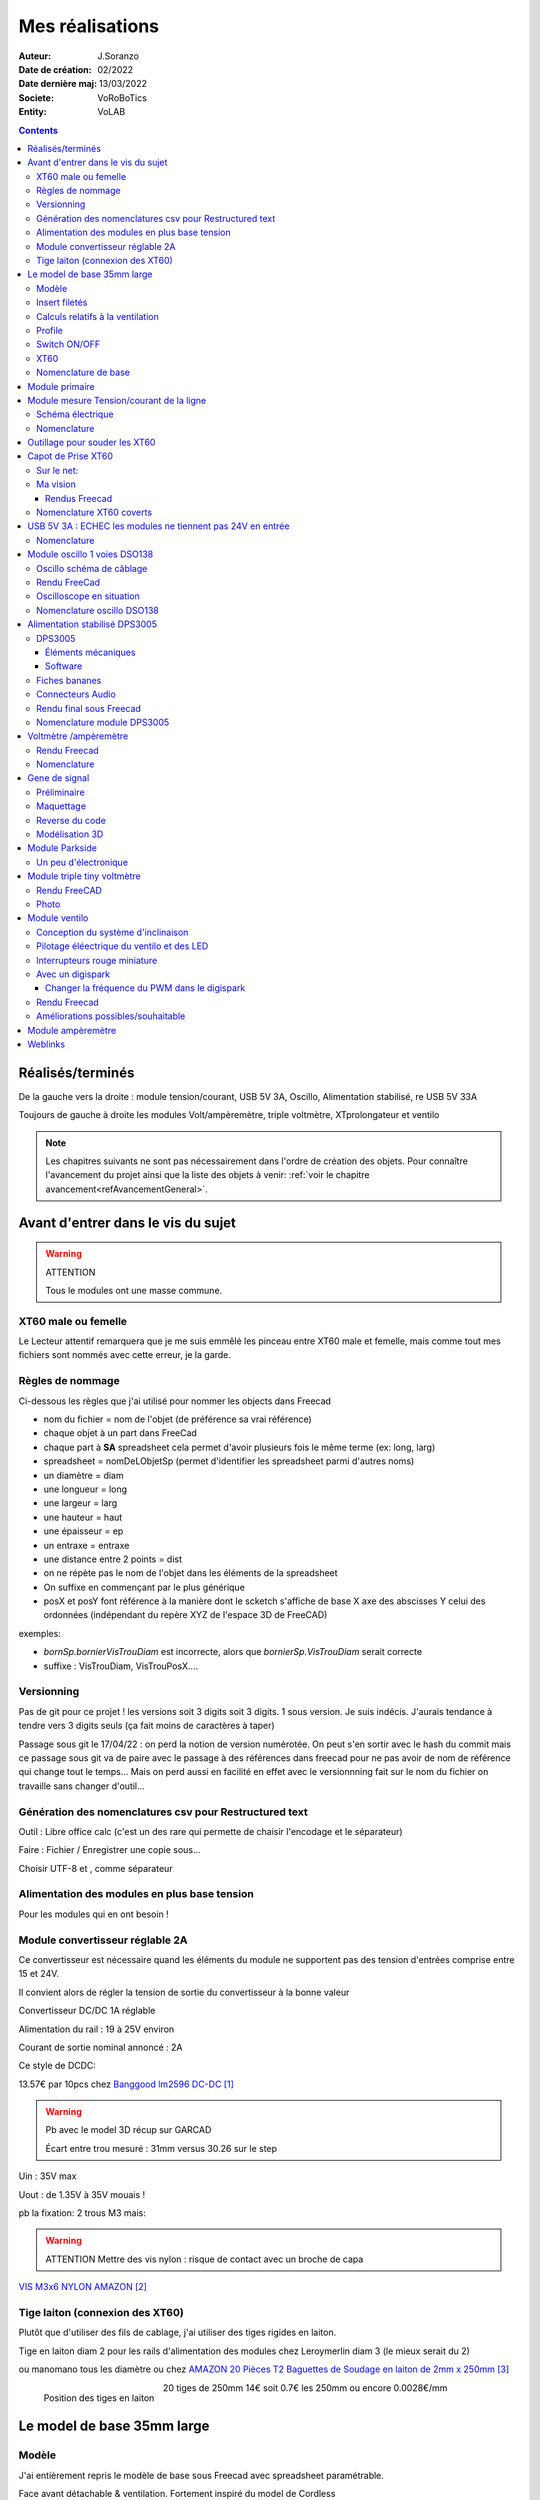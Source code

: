 ++++++++++++++++++++++++++++++++++++++++++++++++++++++++++++++++++++++++++++++++++++++++++++++++++++
Mes réalisations
++++++++++++++++++++++++++++++++++++++++++++++++++++++++++++++++++++++++++++++++++++++++++++++++++++

:Auteur: J.Soranzo
:Date de création: 02/2022
:Date dernière maj: 13/03/2022
:Societe: VoRoBoTics
:Entity: VoLAB

.. |clearer|  raw:: html

   <div class="clearer"></div>


.. contents::
    :backlinks: top

====================================================================================================
Réalisés/terminés
====================================================================================================

.. image:: images/realises01.jpg 
   :width: 800 px

De la gauche vers la droite : module tension/courant, USB 5V 3A, Oscillo, Alimentation stabilisé, re USB 5V 33A

.. image:: images/vaTripleVentilo.JPG 
   :width: 600 px

Toujours de gauche à droite les modules Volt/ampèremètre, triple voltmètre, XTprolongateur et ventilo


.. NOTE::

   Les chapitres suivants ne sont pas nécessairement dans l'ordre de création des objets. 
   Pour connaître l'avancement du projet ainsi que la liste des objets à venir:  :ref:`voir le chapitre avancement<refAvancementGeneral>`.

====================================================================================================
Avant d'entrer dans le vis du sujet
====================================================================================================
.. WARNING:: ATTENTION
   :class: without-title

   Tous le modules ont une masse commune.


XT60 male ou femelle
----------------------------------------------------------------------------------------------------
Le Lecteur attentif remarquera que je me suis emmêlé les pinceau entre XT60 male et femelle, mais 
comme tout mes fichiers sont nommés avec cette erreur, je la garde.


Règles de nommage
----------------------------------------------------------------------------------------------------
Ci-dessous les règles que j'ai utilisé pour nommer les objects dans Freecad

- nom du fichier = nom de l'objet (de préférence sa vrai référence)
- chaque objet à un part dans FreeCad
- chaque part à **SA** spreadsheet cela permet d'avoir plusieurs fois le même terme (ex: long, larg)
- spreadsheet = nomDeLObjetSp (permet d'identifier les spreadsheet parmi d'autres noms)
- un diamètre = diam
- une longueur = long
- une largeur = larg
- une hauteur = haut
- une épaisseur = ep
- un entraxe = entraxe
- une distance entre 2 points = dist
- on ne répète pas le nom de l'objet dans les éléments de la spreadsheet
- On suffixe en commençant par le plus générique
- posX et posY font référence à la manière dont le scketch s'affiche de base X axe des abscisses 
  Y celui des ordonnées (indépendant du repère XYZ de l'espace 3D de FreeCAD)



exemples:

- *bornSp.bornierVisTrouDiam* est incorrecte, alors que *bornierSp.VisTrouDiam* serait correcte
- suffixe : VisTrouDiam, VisTrouPosX....

Versionning
----------------------------------------------------------------------------------------------------

Pas de git pour ce projet !
les versions soit 3 digits soit 3 digits. 1 sous version. Je suis indécis. J'aurais tendance à tendre
vers 3 digits seuls (ça fait moins de caractères à taper)

Passage sous git le 17/04/22 : on perd la notion de version numérotée. On peut s'en sortir avec le 
hash du commit mais ce passage sous git va de paire avec le passage à des références dans freecad
pour ne pas avoir de nom de référence qui change tout le temps... Mais on perd aussi en facilité
en effet avec le versionnning fait sur le nom du fichier on travaille sans changer d'outil...

Génération des nomenclatures csv pour Restructured text
----------------------------------------------------------------------------------------------------

Outil : Libre office calc (c'est un des rare qui permette de chaisir l'encodage et le séparateur)

Faire : Fichier / Enregistrer une copie sous...
 
Choisir UTF-8 et , comme séparateur

Alimentation des modules en plus base tension
----------------------------------------------------------------------------------------------------

Pour les modules qui en ont besoin !


.. _moduleDCDC2596:

Module convertisseur réglable 2A
----------------------------------------------------------------------------------------------------
Ce convertisseur est nécessaire quand les éléments du module ne supportent pas des tension d'entrées
comprise entre 15 et 24V.

Il convient alors de régler la tension de sortie du convertisseur à la bonne valeur


Convertisseur DC/DC 1A réglable

Alimentation du rail : 19 à 25V environ

Courant de sortie nominal annoncé : 2A

Ce style de DCDC: 

.. image:: images/dcdc2Areglable.jpg 
   :width: 300 px

13.57€ par 10pcs chez `Banggood lm2596 DC-DC`_

.. WARNING:: Pb avec le model 3D récup sur GARCAD
   :class: without-title

   Écart entre trou mesuré : 31mm versus 30.26 sur le step

.. image:: images/DCDC2596ModelPb.JPG 
   :width: 600 px

.. _`Banggood lm2596 DC-DC` : https://www.banggood.com/fr/10Pcs-LM2596-DC-DC-Adjustable-Step-Down-Power-Supply-Module-p-963307.html?rmmds=detail-left-hotproducts__7&cur_warehouse=CN


Uin : 35V max

Uout : de 1.35V à 35V mouais !

pb la fixation: 2 trous M3 mais:

.. WARNING:: ATTENTION Mettre des vis nylon : risque de contact avec un broche de capa 

`VIS M3x6 NYLON AMAZON`_

.. _`VIS M3x6 NYLON AMAZON` : https://www.amazon.fr/Maintient-Casquette-Convient-nombreux-endroits/dp/B097P43SJC/ref=sr_1_19?keywords=vis+nylon&qid=1649422582&sr=8-19

.. image:: images/positionnementDCDC.jpg 
   :width: 300 px


Tige laiton (connexion des XT60)
----------------------------------------------------------------------------------------------------
Plutôt que d'utiliser des fils de cablage, j'ai utiliser des tiges rigides en laiton.

Tige en laiton diam 2 pour les rails d'alimentation des modules chez Leroymerlin diam 3 (le mieux serait du 2)

ou manomano tous les diamètre ou chez `AMAZON 20 Pièces T2 Baguettes de Soudage en laiton de 2mm x 250mm`_

.. _`AMAZON 20 Pièces T2 Baguettes de Soudage en laiton de 2mm x 250mm` : https://www.amazon.fr/gp/product/B08S728MMZ/ref=ppx_yo_dt_b_asin_title_o01_s01?ie=UTF8&psc=1

.. figure:: images/tigeLaitons.jpg
    :width: 300 px
    :align: left

    Position des tiges en laiton

20 tiges de 250mm 14€ soit 0.7€ les 250mm ou encore 0.0028€/mm

====================================================================================================
Le model de base 35mm large
====================================================================================================
Modèle
----------------------------------------------------------------------------------------------------
J'ai entièrement repris le modèle de base sous Freecad avec spreadsheet paramétrable.

Face avant détachable & ventilation. Fortement inspiré du model de Cordless

Ajout également d'une vis pointeau et d'un insert fileté pour bien tenir les XT60

Insert filetés
----------------------------------------------------------------------------------------------------
`Sur AMAZON ruthex Boîte M2 + M3 + M4 + M5 insert fileté`_

.. _`Sur AMAZON ruthex Boîte M2 + M3 + M4 + M5 insert fileté` : https://www.amazon.fr/gp/product/B08K1BVGN9/ref=ppx_yo_dt_b_asin_title_o06_s00?ie=UTF8&psc=1


.. image:: images/ruthexBox.JPG 
   :width: 300 px

Dimensions:

.. image:: images/ruthexBoxDimension.JPG 
   :width: 300 px

Calculs relatifs à la ventilation
----------------------------------------------------------------------------------------------------
Calculer le nombre de fentes.

On connaît:

- la largeur du modules
- l'épaisseur de la parois
- la largeur des fentes
- l'écart entre les fentes

On veut le nombre de fentes et la longeur de la répétission

En effet dans Freecad, il faut ces 2 paramètres::

   grandA =(largeurModuleBase - 2 * epaisseurParois) / 2
   ventilLargeurRepet =grandA - ventilEcartfente / 2 - (ventilLargeurFentes + ventilEcartfente)
   ventilNbrFents =ceil(ventilLargeurRepet / (ventilLargeurFentes + ventilEcartfente)) + 1

.. image:: images/ventilCalculsFentes.svg
   :width: 500 px

Profile
----------------------------------------------------------------------------------------------------

.. image:: images/profileOriginal.JPG 
   :width: 300 px

.. image:: images/profileOriginalXT60.JPG  
   :width: 300 px

Côtes XT60 mauvaise :

- largeur = 8
- largeur du sommet = 3

Juste :

- hauteur = 15.75 mais  affaissement des couche d'impression à compenser
- le 13.25

.. image:: images/profilesFav.svg 
   :width: 600 px


|clearer|

.. image:: images/moduleDeBaseSousFreecad.jpg 
   :width: 600 px

|clearer|

.. image:: images/moduleBaseVisPointeauDetail.jpg 
   :width: 300 px

.. index::
    single: Switch


Switch ON/OFF
----------------------------------------------------------------------------------------------------
J'ai eu la chance de récupérer un carton entier de ces switch donc, je les utilise. Libre à vous de 
changer.

Toujours est-il que voici la référence pour les flemmards : chez `Farnell C1500ATAAA`_

.. _`Farnell C1500ATAAA` : https://fr.farnell.com/arcolectric/c1500ataaa/interrupteur-a-bascule-spst-noir/dp/150549?st=c1500

Fabrcant ARCOLECTRIC (BULGIN LIMITED).

:download:`datasheet C1500<fichiersJoints/C1500AT_2711451.pdf>`

.. image:: images/c150AA.jpg 

Cette version est assez encombrante 14x30mm. Mais c'est celle que je choisi de base car j'en ai 
2 cartons pleins :-()

Autre version plus petite 15x10 malheureusement ceux que j'ai commander sur amazon devaient mesurer
20x10 et à l'arrivée ils sont plus petits mais du coup ça peut être utile.



.. index::
    single: XT60

XT60
----------------------------------------------------------------------------------------------------
Sur AMAZON facile à trouver par exemple `AUTOUTLET 20 PCS 10 Paires XT60`_

.. _`AUTOUTLET 20 PCS 10 Paires XT60` : https://www.amazon.fr/gp/product/B07C3R5W31/ref=ppx_yo_dt_b_asin_title_o08_s00?ie=UTF8&th=1

.. image:: images/xt60.jpg 
   :width: 300 px

Nomenclature de base
----------------------------------------------------------------------------------------------------
.. csv-table:: Nomenclature Module de base hors pièces imprimées
   :file: ../../_02-realisation/_03-cao_3D/mesCreations/base35mmParam/nomBASE.csv
   :delim: ,
   :encoding: UTF-8
   :align: left
   :header-rows: 1




====================================================================================================
Module primaire
====================================================================================================
AC/DC adaptateur :



.. image:: images/emboutPowerPC.jpg 
   :width: 600 px

.. image:: images/emboutPowerPC_2.webp 
   :width: 600 px

.. image:: images/emboutPowerPC_3.webp 
   :width: 600 px


- prise pc DELL, diamètre extérieur mesuré: 7.4mm

- prise MSI : diamètre extérieur 7.4mm, même adaptateur pour les TS-100 que pour DELL

- prise alim Toshiba ADP-75SB BB
    - diamètre extérieur 5.5
    - diamètre tige intérieur : 2.7mm voir 2.8difficile à mesurer
    - `Embase verte du LAB à vis`_ conviennent, l'âme 2mm environ chez AMAZON5.5x2.1 DC5520

- Prise male pour le TS100 : l'âme centrale semble plus grosse ci bien que la prise TOSHIBA avec
  lame de ressort convient mais pas les verte du LAB. Serait : Port DC5525 5.5x2.5.
  Chez `AMAZON DC5525`_

N'ayant pas trouvé simplement d'embase 7.4x5.0mm j'opte pour un adaptateur vers 5.5x5.2 encore du 
`AMAZON Kafuty 5PCS 7.4 x 5.0 x 0.6MM Connecteur d'adaptateur d'alimentation`_

.. _`AMAZON Kafuty 5PCS 7.4 x 5.0 x 0.6MM Connecteur d'adaptateur d'alimentation` : https://www.amazon.fr/gp/product/B084Z6YDCV/ref=sw_img_1?smid=A1U9HA371QAC83&psc=1
  
Donc en résumé pour ce module : 1 XT-60 normal + à l'arrière ou du même côté que le XT ou les 2:

- DC5525
- `DC5521`_


.. _`Embase verte du LAB à vis` : https://www.amazon.fr/Connecteur-femelle-verser-cam%C3%A9ra-surveillance/dp/B00Z2LMT2O/ref=sr_1_11?__mk_fr_FR=%C3%85M%C3%85%C5%BD%C3%95%C3%91&crid=1TMH52S91RFIR&keywords=DC5521&qid=1651395134&sprefix=dc5521%2Caps%2C50&sr=8-11

.. _`AMAZON DC5525` : https://www.amazon.fr/gp/product/B01LQGESUO/ref=ox_sc_act_title_2?smid=AQ1IBDB6G2RRD&psc=1

.. _`DC5521` : https://www.amazon.fr/gp/product/B07D4DLJ69/ref=ox_sc_act_title_1?smid=A2HAOQPNQ6T9Y5&psc=1 

.. NOTE:: Finalement
   :class: without-title

   Ajout de 2 prises DC5525 et DC5521 au module mesure de Tension/courant de ligne ci-après.

.. index::
    pair: Modules; U/I en ligne

====================================================================================================
Module mesure Tension/courant de la ligne
====================================================================================================

.. image:: images/uimodule.JPG 
   :width: 600 px


.. image:: images/uiWatmetreAmazon.jpg 
   :width: 300 px

Le but de ce module est d'indiquer la tension et le courant consommé par les modules qui se trouvent
après lui dans la chaîne. 

C'est le seul module qui n'est pas en parallèle sur les 2 tiges d'alimentation.

.. image:: images/moduleUILigne.jpg 
   :width: 500 px



.. figure:: images/moduleUILigneAjoutDC552x.jpg
    :width: 300 px
    :figwidth: 100%
    :align: center

    Ajout de connecteurs DC5525 et DC5521 

Schéma électrique
----------------------------------------------------------------------------------------------------

.. image:: images/moduleUILigneSch.JPG


Nomenclature
----------------------------------------------------------------------------------------------------

.. csv-table:: Nomenclature USB5V 3A
   :file: ../../_02-realisation/_03-cao_3D/mesCreations/moduleUI/nomUILigne.csv
   :delim: ,
   :encoding: UTF-8
   :align: left
   :header-rows: 1




.. index::
    pair: Outillages; XT60

====================================================================================================
Outillage pour souder les XT60
====================================================================================================
Voici un outillage permettant de souder les tiges laiton aux XT60 au bonnes dimensions.

.. image:: images/outillageXT.jpg 
   :width: 600 px


Il suffit de régler la partie de droite à la largeur du module considéré.

Il y est équipé d'un réglet disponible chez Castorama

Largeur : 24mm +/-1 et moins de 1mm d'épaisseur

====================================================================================================
Capot de Prise XT60
====================================================================================================
Afin d'améliorer la prise en main des XT60 connecté à l’extrémité de câbles, il s'agit de créer 
un boîtier pour les connecteurs XT60 mâle et femelle.


Sur le net:
----------------------------------------------------------------------------------------------------

.. image:: images/xt60CovertSurPrintable.JPG 
   :width: 500 px


`XT-60 Plug Covers`_

.. _`XT-60 Plug Covers` : https://www.printables.com/fr/model/71594-xt-60-plug-covers



Ma vision
----------------------------------------------------------------------------------------------------
Vis pointeau pour tenir fermement dans son logement, le connecteur.

J'ai utilisé Freecad v0.20 afin d'exploiter la nouvelle fonctionnalité de configuration.

Les explications sont fournies sur `le wiki Freecad Configurations tables`_

.. _`le wiki Freecad Configurations tables` : https://wiki.freecad.org/Spreadsheet_Workbench#Configuration_tables



Rendus Freecad
****************************************************************************************************
.. |aliasImagext60covmale| image:: images/xt60Male.JPG
   :width: 200 px

.. |aliasImagext60covfem| image:: images/xt60covfem.JPG
  :width: 200 px

.. list-table::
   :widths: 27 27 
   :header-rows: 1

   * - XT60 covert mâle
     - XT60 covert femelle

   * - |aliasImagext60covmale|
     - |aliasImagext60covfem|


Nomenclature XT60 coverts
----------------------------------------------------------------------------------------------------
.. csv-table:: Nomenclature oscilloscope DSO138
   :file: ../../_02-realisation/_03-cao_3D/mesCreations/xt60Cover/nomxt60cov.csv
   :delim: ,
   :encoding: UTF-8
   :align: left
   :header-rows: 1

`Vis Sans Tête Hexagonale creuse à bout pointeau M3x6`_

.. _`Vis Sans Tête Hexagonale creuse à bout pointeau M3x6` : https://www.bricovis.fr/produit-vis-sans-tete-hexagonale-creuse-bout-pointeau-acier-14-9-noir-din-914-sthcptono/







.. index::
    pair: Modules; USB 3A

====================================================================================================
USB 5V 3A : ECHEC les modules ne tiennent pas 24V en entrée
====================================================================================================
Convertisseurs: `ANGEEK Lot de 5 modules d'alimentation USB DC 6-24 V à 5 V 3 A`_ chez AMAZON 10€/5

.. _`ANGEEK Lot de 5 modules d'alimentation USB DC 6-24 V à 5 V 3 A` : https://www.amazon.fr/gp/product/B07Q7TTD6C/ref=ppx_yo_dt_b_asin_title_o00_s01?ie=UTF8&psc=1

.. image:: images/module5V3ASurAMAZON.jpg 
   :width: 600 px


.. WARNING:: 24V max en entrée !!!!
   :class: without-title

.. image:: images/usb2x5V3A.jpg 
   :width: 300 px

Nomenclature
----------------------------------------------------------------------------------------------------
.. csv-table:: Nomenclature USB5V 3A
   :file: ../../_02-realisation/_03-cao_3D/mesCreations/moduleUSB3A/nomUSB3A.csv
   :delim: ,
   :encoding: UTF-8
   :align: left
   :header-rows: 1


.. _refOscilloRealisation:

.. index::
    pair: Modules; Oscilloscope

====================================================================================================
Module oscillo 1 voies DSO138
====================================================================================================
.. WARNING:: REGLER LA TENSION DE SORTIE DU DCDC à 9V sinon ça chauffe
   :class: without-title

   ici 9V

.. _`NOUVEAU JYETech® 13805K DSO138 Mini Oscilloscope Numérique 200KHz` : https://www.banggood.com/fr/NEW-JYETech-13805K-DSO138-Mini-200KHz-Digital-Oscilloscope-SMD-Soldered-Version-DC3_5V-6V-With-Housing-p-1627586.html?utm_source=googleshopping&utm_medium=cpc_organic&gmcCountry=FR&utm_content=minha&utm_campaign=minha-fr-fr-pc&currency=EUR&cur_warehouse=CN&createTmp=1&utm_source=googleshopping&utm_medium=cpc_union&utm_content=sandra&utm_campaign=sandra-ssc-fr-css-all-0423-19bf-v2&ad_id=344815794167&gclid=CjwKCAiAx8KQBhAGEiwAD3EiP3yN54JABv3-oe_jhIRZ2Zv9rc89praeH_G5VnR0Qqd3OnVhP0iA_hoC_KoQAvD_BwE

.. image:: images/oscilloAmazon.jpg 
   :width: 600 px

Sur AMAZON `ARCELI Oscilloscope numérique au Format de Poche, kit Open Source TFT 2,4 Pouces avec sonde, Version assemblée (soudé)`_ à 27€

.. _`ARCELI Oscilloscope numérique au Format de Poche, kit Open Source TFT 2,4 Pouces avec sonde, Version assemblée (soudé)` : https://www.amazon.fr/gp/product/B07V67LYXF/ref=ppx_yo_dt_b_asin_title_o01_s00?ie=UTF8&psc=1

Attention plusieurs versions différentes même sur le site JYE Tech

`NOUVEAU JYETech® 13805K DSO138 Mini Oscilloscope Numérique 200KHz`_ chez BANGGOOD (vue assemblée)

.. image:: images/dso138mini.jpg 
   :width: 300 px

Dimension: 85mm X 75mm X 15mm

La version la plus stable serait la `JYE Tech DSO138mini`_ plus compact et aussi plus cher. 
Pas trouvé assemblée sur AMAZON

.. _`JYE Tech DSO138mini` : https://jyetech.com/dso138mini-oscilloscope-diy-kit/

BNC : code RS :  680-7371, modèle directement récupérer et mis en fichier Freecad.

:download:`Drawing<fichiersJoints/bnc_drawing_0900766b80d9b202.pdf>`

.. image:: images/bncMountingHole.jpg 
   :width: 300 px

.. WARNING:: REGLER LA TENSION DE SORTIE DU DCDC à 9V sinon ça chauffe
   :class: without-title

   Ici 9V cf. `Alimentation des modules en plus base tension`_

Oscillo schéma de câblage
----------------------------------------------------------------------------------------------------

.. image:: images/oscillosch_220504_1808.svg 
   :width: 600 px


Rendu FreeCad
----------------------------------------------------------------------------------------------------
.. image:: images/oscillo.jpg 
   :width: 600 px


Oscilloscope en situation
----------------------------------------------------------------------------------------------------

.. image:: images/oscilloEnSituation.jpg 
   :width: 600 px

Test du PWM pour le module Ventilo


Nomenclature oscillo DSO138
----------------------------------------------------------------------------------------------------
.. csv-table:: Nomenclature oscilloscope DSO138
   :file: ../../_02-realisation/_03-cao_3D/mesCreations/moduleOscillo/nomOscillo.csv
   :delim: ,
   :encoding: UTF-8
   :align: left
   :header-rows: 1


.. index::
    pair: Modules; Alim

====================================================================================================
Alimentation stabilisé DPS3005
====================================================================================================
DPS3005
----------------------------------------------------------------------------------------------------
Éléments mécaniques
****************************************************************************************************

`Sur AMAZON DollaTek DPS3005`_ mais aussi sur ebay `DP20V2A 30V5A 50V5A DC32V/3A DPS3003 Programmable Step-down Power Supply Module`_

.. _`DP20V2A 30V5A 50V5A DC32V/3A DPS3003 Programmable Step-down Power Supply Module` : https://www.ebay.fr/itm/173505693618?mkevt=1&mkcid=1&mkrid=709-53476-19255-0&campid=5338765827&toolid=20006&customid=FR_12576_173505693618.133461549755~1597688752702-g_CjwKCAjw3cSSBhBGEiwAVII0Zw5sQiVouWsO5nVVTwOw-ZJhONAWM9nyral4nl8BqnXoW3bqRb2HxhoCokkQAvD_BwE



 et aliexpress

.. _`Sur AMAZON DollaTek DPS3005` : https://www.amazon.fr/gp/product/B07PLFZ3H2/ref=ppx_yo_dt_b_asin_title_o09_s01?ie=UTF8&psc=1

.. image:: images/DPS3005_51c1779dvnL._AC_SL1000_.jpg 
   :width: 300 px

|clearer|

.. image:: images/DPS3005_domensions.jpg 
   :width: 300 px

Software
****************************************************************************************************
Ce module peut être piloter en USB, il est fourni avec un carte d'interface.

`TheHWcave Controlling a DPS5005 power supply module`_

.. _`TheHWcave Controlling a DPS5005 power supply module` : https://www.youtube.com/watch?v=7sy249Ikzvc

Avec exemple de code en Python sous `github DPS5005-control`_

.. _`github DPS5005-control` : https://github.com/TheHWcave/DPS5005-control


Fiches bananes
----------------------------------------------------------------------------------------------------

.. image:: images/ficheBananeRSNoire.jpg 
   :width: 300 px

|clearer|

.. image:: images/ficheBananeRSRougeNoirLowCost.jpg 
   :width: 300 px
   

Avec :download:`la datasheet<fichiersJoints/dtsFichesBananes_A700000006792413.pdf>`

.. image:: images/ficheBananeRSRougeNoirLowCost_mountingHole.jpg 


Connecteurs Audio
----------------------------------------------------------------------------------------------------
Utilisation de connecteurs audio pour avoir des connections rapides.


.. figure:: images/connecteursAudio.jpg
    :width: 300 px
    :align: left

    Connecteurs audio  


Disponibles un peu partout sur internet mais ceux que j'ai utilisés pour la modélisation proviennent 
d'`Amazon Bornier 2 Voies pour Enceinte Haut Parleur`_

.. _`Amazon Bornier 2 Voies pour Enceinte Haut Parleur` : https://www.amazon.fr/gp/product/B082TM9QXK/ref=ppx_yo_dt_b_asin_title_o04_s00?ie=UTF8&psc=1 

Rendu final sous Freecad
----------------------------------------------------------------------------------------------------

.. image:: images/moduleDPS3005.JPG 
   :width: 600 px

Nomenclature module DPS3005
----------------------------------------------------------------------------------------------------
.. csv-table:: Nomenclature DPS3005
   :file: ../../_02-realisation/_03-cao_3D/mesCreations/moduleAlimStabDPS3005/nomDPS3005.csv
   :delim: ,
   :encoding: UTF-8
   :align: left
   :header-rows: 1

.. index::
    pair: Modules; Volt/ampèremètre

====================================================================================================
Voltmètre /ampèremètre
====================================================================================================
Il s'agit d'un simple Voltmètre ampèremètre digital comme on en trouve de multiple sur internet
J'en ai choisi un qui trainait dans mes affaire depuis bien longtemps...

.. image:: images/moduleVA_AC_SL1000_.jpg 
   :width: 300 px

Source possible mais non garantie au niveau des dimension notament:

`BE-TOOL Voltmètre multimètre, voltmètre numérique et ampèremètre avec double affichage LED rouge et bleu CC 0–100 V 10 A`_

.. _`BE-TOOL Voltmètre multimètre, voltmètre numérique et ampèremètre avec double affichage LED rouge et bleu CC 0–100 V 10 A` : https://www.amazon.fr/BE-TOOL-Multim%C3%A8tre-Voltm%C3%A8tre-amp%C3%A8rem%C3%A8tre-domestique/dp/B07Q1P8BQB/ref=sr_1_30?__mk_fr_FR=%C3%85M%C3%85%C5%BD%C3%95%C3%91&crid=19MAY7ESO4AZB&keywords=amp%C3%A8rem%C3%A8tre+voltm%C3%A8tre&qid=1660089756&sprefix=amp%C3%A8rem%C3%A8tre+voltm%C3%A8tre%2Caps%2C97&sr=8-30


J'ai facilement trouvé le modèle 3D sur Grabcad.

J'ai réutilisé la connectique du module `Alimentation stabilisé DPS3005`_



.. figure:: images/voltAmpereWiring_51KumhqfJfL.jpg
    :width: 300 px
    :align: left

    Volt ampère schéma de câblage initial 

|clearer|

`How to Make a Digital Voltmeter and Ampere Meter at Home - Homemade Myltimeter`_ On Youtube

.. _`How to Make a Digital Voltmeter and Ampere Meter at Home - Homemade Myltimeter` : https://www.youtube.com/watch?v=vPSaLIBBoh4

.. figure:: images/va_wiring.svg 
   :width: 300 px
   :align: left

   Câblage interne et utilisation

|clearer|

.. WARNING:: ATTENTION
   :class: without-title

   Avec ce genre de module le point chaud est commun entre l'apèremètre et le voltmètre.
   De plus n'oubliez pas que le GND est commun avec les autres modules.


|clearer|

.. figure:: images/VAInWork.jpg
    :width: 600 px
    :align: left

    Module Volt ampère première utilisation 


Rendu Freecad
----------------------------------------------------------------------------------------------------

.. image:: images/moduleVA.jpg 
    :width: 300 px
    :align: left

|clearer|

Nomenclature
----------------------------------------------------------------------------------------------------
.. csv-table:: Nomenclature module Volt/ampère
   :file: ../../_02-realisation/_03-cao_3D/mesCreations/moduleVoltAmperemetre/nomModulVA.csv
   :delim: ,
   :encoding: UTF-8
   :align: left



.. index::
    pair: Modules; GénéBF

====================================================================================================
Gene de signal
====================================================================================================
Préliminaire
----------------------------------------------------------------------------------------------------
`Générateur de Signal XR2206 1Hz -1MHz`_

.. _`Générateur de Signal XR2206 1Hz -1MHz` : https://fr.aliexpress.com/item/32862689682.html?gatewayAdapt=glo2fra&spm=a2g0o.detail.1000023.2.14c435deWAoz2w

XR2206 : :download:`datasheet<fichiersJoints/xr2206_datasheet.pdf>`


Sur Instructable `DIY Function/Waveform Generator`_

.. _`DIY Function/Waveform Generator` : https://www.instructables.com/DIY-FunctionWaveform-Generator/

Base AD9833 :download:`datasheet<fichiersJoints/ad9833.pdf>`

.. image:: images/schOriginalGenFunc.png 
   :width: 600 px




Maquettage
----------------------------------------------------------------------------------------------------


L'instructable à base d'ARDUINO NANO et d'AD9833 me parait bien. 

Appro breakout board 9833 ok

Ampli OP dans le design original : TL071

Maquetter avec un OPA284 ou 184 ou 484 ceux dispo au lab. Single supply jusqu'à 36V ;-)

Si non un dc/dc +15/-15V, sur AMAZON: 

`Niiyen Module élévateur, convertisseur élévateur CC 3.3 V-13 V à + 15 V/-15 V, convertisseur élévateur`_

.. _`Niiyen Module élévateur, convertisseur élévateur CC 3.3 V-13 V à + 15 V/-15 V, convertisseur élévateur` : https://www.amazon.fr/gp/product/B093PSZPW6/ref=crt_ewc_title_dp_1?ie=UTF8&psc=1&smid=A3MM3V4F4Z0CQN


un potar de gain et un d'offset, on pourait ajouter une relecture sur l'écran pour controler.

Ajouter l'interrupteur ofset au GND comme sur le design original.

Reverse du code
----------------------------------------------------------------------------------------------------
une fonction debounce bof.

un handler d'it qui fait beaucoup

Un switch case pour gérer les menu.

Modélisation 3D
----------------------------------------------------------------------------------------------------
- 3D écran
- 3D nano (pas utile puisque pcb dédié) si en fait pour les volumes en attendant le pcb
- 3D boutons


KICAD project started.

.. index::
    pair: Modules; PARKSIDE

====================================================================================================
Module Parkside
====================================================================================================
Recherche de model internet : pas grand chose d'exploitable, surtout des stl !

Mieux vaut tout re-modéliser ça n'a pas l'air très compliqué si on s'inspire du chargeur !

Un peu d'électronique
----------------------------------------------------------------------------------------------------
LGT8P22 : pas trouvé la datsheet.

====================================================================================================
Module triple tiny voltmètre
====================================================================================================
L'objectif ici est de mettre le plus possible de voltmètre dans un seul module de taille raisonnable.

J'ai opté pour de petit voltèmtre tout intégrés avec alimentation séparée dans 3 fils. Cela permet
d'alimenter les module même en l'absence de tension à mesurer. Mais nécessite l'utilisation d'un 
convertisseur DC/DC cf :ref:`ci-dessus<moduleDCDC2596>`

Pour la connectique, les prise audio feront l'affaire elle permettent des branchements rapides.

.. WARNING:: ATTENTION GND commun à tout ce petit monde
   :class: without-title

2.4 to 30V 0.28" chez Banggood Aliexpress ou 


`GTIWUNG 4Pcs Mini Voltmètre, Numérique DC Voltmètre 0.28 Pouce, Panneau 0-100V DC 3 Fils`_

.. _`GTIWUNG 4Pcs Mini Voltmètre, Numérique DC Voltmètre 0.28 Pouce, Panneau 0-100V DC 3 Fils` : https://www.amazon.fr/gp/product/B07VCN8YQ4/ref=ppx_yo_dt_b_asin_title_o02_s00?ie=UTF8&psc=1


.. image:: images/028voltmeter.jpg 
   :width: 300 px

Rendu FreeCAD
----------------------------------------------------------------------------------------------------
.. image:: images/tripleVolmetre.jpg 
   :width: 600 px

Photo
----------------------------------------------------------------------------------------------------

.. image:: images/tripleVolt.JPG 
   :width: 600 px


.. index::
    pair: Modules; Ventilo

====================================================================================================
Module ventilo
====================================================================================================
Diamètre ventilateur 8cm, souhait : inclinable avec éclairage à LED et filtre

Conception du système d'inclinaison
----------------------------------------------------------------------------------------------------
Conception du système d'inclinaison, les différentes versions :

- avec demi bille et lame de ressort imprimée : KO trop peu précis
- avec aimant : presque mais... aimants difficiles à manipuler et pas assez puissants
- languette et poignée sur le côté : prometteuse (retenue pour le moment)


.. |langBille| image:: images/moduleVentiloVersionlanguetteBille.JPG
   :width: 200 px

.. |aimants| image:: images/moduleVentiloVersionAimants.JPG
  :width: 300 px

.. list-table::
   :widths: 27 27 
   :header-rows: 1

   * - languette et bille imprimée
     - Version avec aimants

   * - |langBille|
     - |aimants|

.. _pilotageLedVentilo:

Pilotage éléectrique du ventilo et des LED
----------------------------------------------------------------------------------------------------

.. image:: images/potarAvecOnOff.jpg 
   :width: 300 px

`Potentiomètre Rotatif avec Interrupteur chez AMAZON`_

.. _`Potentiomètre Rotatif avec Interrupteur chez AMAZON` : https://www.amazon.fr/gp/product/B096NXK7L1/ref=ox_sc_act_title_1?smid=A2W68NJA5YNXUP&psc=1

Abandon de l'idée du potar avec inter car l'inter n'est pas cliquable mais s'active en bout de rotation
si bine que cela ne permet pas de concerner le réglage. Donc retour à une version avec switch séparé
cela tombien j'en ai des petit 10x5.

Un simple potentiomètre seul ne convient pas car la tension d'entrée peut varier de 12 à 24V.

On est obligé de passer par un régulateur et comme on veut que cela soit variable, il convient de 
limiter le module LM2596S à 12V max en sortie et de déporter le potar

:download:`datasheet du LM2596S<fichiersJoints/lm2596s_dts.pdf>` qui équipe les modules choisi
:ref:`voir ici<moduleDCDC2596>`

.. image:: images/lm2596sextraitdtsCalculR1R2sch.jpg 
   :width: 800 px

.. image:: images/lm2596sextraitdtsCalculR1R2.jpg 
   :width: 600 px

Pour du 12v avec R1 1k on a:

1k * ( 12/1.23 - 1 ) = 8.75k

admettons qu'on veuille aller jusqu'à 14V, il faudrait 10.4K pour R2.

D'après l'équation (1) si R1 augmente Vout diminiue mais R1 doit être comprise entre 240 et 1.5k 
pas 10k comment les modules fonctionnent ?

Une piste:

.. image:: images/LM2596S-Schematic.jpg 
   :width: 600 px

Visiblement sur mes modules R1 = 270ohm

vout à 10k = 1.23 * ( 1 + R2/R1) = 1.23 * ( 1 + 10/0.27) = 46V !

vout à 100ohm = 1.23 * ( 1 + 100/270 ) = 1.68V

Pour du 14 en sortie : 0.27 * ( 14 / 1.23 -1 ) = 2.8k max  et pas 13805K

Solution une zener 12V en sortie pour écrêter:

R = 24v - 12v / 0.1A environ 120ohm P=1.2W bof ! 5 résistance 1/4W en //

Revoir le courant 20mA par groupe de 4 led 4 groupe 80mA refaire les calculs.

Interrupteurs rouge miniature
----------------------------------------------------------------------------------------------------
Référence `KDC1-11 sur AMAZON`_ en noir mais en rouge ???

.. _`KDC1-11 sur AMAZON` : https://www.amazon.fr/5x-Mini-Interrupteur-SPST-27int003/dp/B0749SC157/ref=sr_1_1?keywords=kcd1-11&qid=1655909025&sr=8-1

J'ai commandé `des XCD en 21*15mm ici`_

.. _`des XCD en 21*15mm ici` : https://www.amazon.fr/gp/product/B085B21DX1/ref=ppx_yo_dt_b_asin_title_o04_s00?ie=UTF8&psc=1

J'ai l'impression qu'il s'agit d'une erreur, sur les autres photo on des KCD1. Un des commentaire 
avec photo le montre clairement ! Mistère résolu.


Avec un digispark
----------------------------------------------------------------------------------------------------
:download:`Schema digispark<fichiersJoints/DigisparkSchematicFinal.pdf>`

`Description sur le site`_ Pas fcaile à trouver !

.. _`Description sur le site` : http://digistump.com/wiki/digispark/tutorials/digispark

Pour le PWM et analogRead tout sur une `seule page sur le wiki digistump`_

.. _`seule page sur le wiki digistump` : http://digistump.com/wiki/digispark/tutorials/basics

Attiny85 10bits ADC

.. image:: images/2n7000pinout.jpg 
   :width: 200 px

|clearer|

.. image:: images/2n700courant.jpg 


le 2n700, c'est la première colonne donc 200mA en continu et 500 en pulse.

:download:`2N7000 datasheet<fichiersJoints/2N7000.pdf>`


4 LED en // 80mA et le ventilo donné pour 0.33A mesuré 167mA sous 14V

Transistor en D2PAK NTD20N03L27 20A ou 
:download:`IPD079N06L datasheet<fichiersJoints/Infineon-IPD079N06L3-DS-v02_00-en.pdf>`
composants que j'avais sous la main mais un cananl N capable de driver 500mA à 1A suffit !

.. image:: images/ipd079N06pinout.jpg 
   :width: 300 px

.. WARNING:: Encore un échec ! le ventilateur siffle quand il est piloté en pwm. Pour les LED c'est OK
   :class: without-title





Essais d'un ventilo avec pwm : à voir ventilateur commandé sur AMAZON :download:`pure wing2 dts<fichiersJoints/Datasheet_Pure-Wings2_PWM_en.pdf>`
Il n'est pas dit la frequence à laquelle, il faut piloter ce ventilo, on parle sur les doc de carte mère de 15 à 20kHz.

Changer la fréquence du PWM dans le digispark
****************************************************************************************************
`Digispark tricks`_

.. _`Digispark tricks` : http://digistump.com/wiki/digispark/tricks


`Trying to increase PWM frequency`_ sur le forum Digispak

.. _`Trying to increase PWM frequency` : http://digistump.com/board/index.php?topic=2312.0

Un peu plus éloigné : `ATTiny85 PWM frequency selection`_

.. _`ATTiny85 PWM frequency selection` : https://forum.arduino.cc/t/attiny85-pwm-frequency-selection/60785/5

Attention les canaux analogiques ne sont pas numéroté de manière logique.

Voir `Digistump basics`_

.. _`Digistump basics` : http://digistump.com/wiki/digispark/tutorials/basics

::

   sensorValue = analogRead(1); //Read P2
   //To set to input: pinMode(2, INPUT);
   //THIS IS P2, P2 is analog input 1, so when you are using analog read, you refer to it as 1.

   //sensorValue = analogRead(2); //Read P4
   //To set to input: pinMode(4, INPUT);
   //THIS IS P4, P4 is analog input 2, so when you are using analog read, you refer to it as 2.

   //sensorValue = analogRead(3); //Read P3
   //To set to input: pinMode(3, INPUT);
   //THIS IS P3, P3 is analog input 3, so when you are using analog read, you refer to it as 3.

   //sensorValue = analogRead(0); //Read P5
   //To set to input: pinMode(5, INPUT);
   //THIS IS P5, P5 is analog input 0, so when you are using analog read, you refer to it as 0.

Rendu Freecad
----------------------------------------------------------------------------------------------------

.. image:: images/moduleVentilo.JPG 
   :width: 600 px


Améliorations possibles/souhaitable
----------------------------------------------------------------------------------------------------
- possibilité de remplacement du filtre sans démonter la casquette
- inclinaison de la barre de LED vers l'avant ( Elles éclairent actuellement la base du ventilo )



====================================================================================================
Module ampèremètre
====================================================================================================
`High Precision Ammeter - Amber`_ sur PC Board.ca 11.90 $ sans les frais de port

Sur AMAZON : peu de choix : `Harilla DC 3.5-30V 5 Digit Digital LED Ampèremètre Ampèremètre Panneau Car - Jaune`_
et 22€ pas en prime !

Tellement fun un ampèremètre continu à aiguille : 

`Mini-ampèremètre analogique  2.5 Précision Ampèremètre (DC 0-5A)`_ là encore pas énormémet de choix
15.47€

.. image:: images/amperemetreDigitalPrecision_51c1JswDGgL._AC_SL1024_.jpg 
   :width: 300 px


`Version 3A CC`_ 10.39€

`En version AC 0-5A`_


.. _`High Precision Ammeter - Amber` : https://www.pcboard.ca/digital-ammeter-high-precision-amber

.. _`Harilla DC 3.5-30V 5 Digit Digital LED Ampèremètre Ampèremètre Panneau Car - Jaune` : https://www.amazon.fr/Harilla-3-5-30V-Digital-Amp%C3%A8rem%C3%A8tre-Panneau/dp/B08R34SXPH/ref=sr_1_23?__mk_fr_FR=%C3%85M%C3%85%C5%BD%C3%95%C3%91&crid=3SWMM4HKE1BQB&keywords=Digital+amperemetre&qid=1649549353&sprefix=digital+amperemetre%2Caps%2C100&sr=8-23

.. _`Mini-ampèremètre analogique  2.5 Précision Ampèremètre (DC 0-5A)` : https://www.amazon.fr/Mini-amp%C3%A8rem%C3%A8tre-analogique-Professionnel-Pr%C3%A9cision-Amp%C3%A8rem%C3%A8tre/dp/B07RSQDQB4/ref=sr_1_5?__mk_fr_FR=%C3%85M%C3%85%C5%BD%C3%95%C3%91&crid=3FHEH37LOASTV&keywords=pr%C3%A9cision%2Bamp%C3%A8rem%C3%A8tre%2Bpanneau&qid=1650790527&sprefix=pr%C3%A9cision%2Bamp%C3%A8rem%C3%A8tre%2Bpanneau%2B%2Caps%2C57&sr=8-5&th=1

.. _`Version 3A CC` : https://www.amazon.fr/Heschen-85-C1-3-rectangle-Panneau-Amp%C3%A8rem%C3%A8tre/dp/B072BNXHM2/ref=sr_1_18?__mk_fr_FR=%C3%85M%C3%85%C5%BD%C3%95%C3%91&crid=25ULUI5QE2J55&keywords=pr%C3%A9cision%2Bamp%C3%A8rem%C3%A8tre%2Bpanneau&qid=1650820644&sprefix=pr%C3%A9cision%2Bamp%C3%A8rem%C3%A8tre%2Bpanneau%2Caps%2C106&sr=8-18

.. _`En version AC 0-5A` : https://www.amazon.fr/Classe-pr%C3%A9cision-Analogique-0-5A-gamme-Panneau/dp/B009PKGQZY/ref=sr_1_43?__mk_fr_FR=%C3%85M%C3%85%C5%BD%C3%95%C3%91&crid=25ULUI5QE2J55&keywords=pr%C3%A9cision%2Bamp%C3%A8rem%C3%A8tre%2Bpanneau&qid=1650820644&sprefix=pr%C3%A9cision%2Bamp%C3%A8rem%C3%A8tre%2Bpanneau%2Caps%2C106&sr=8-43




====================================================================================================
Weblinks
====================================================================================================

.. target-notes::